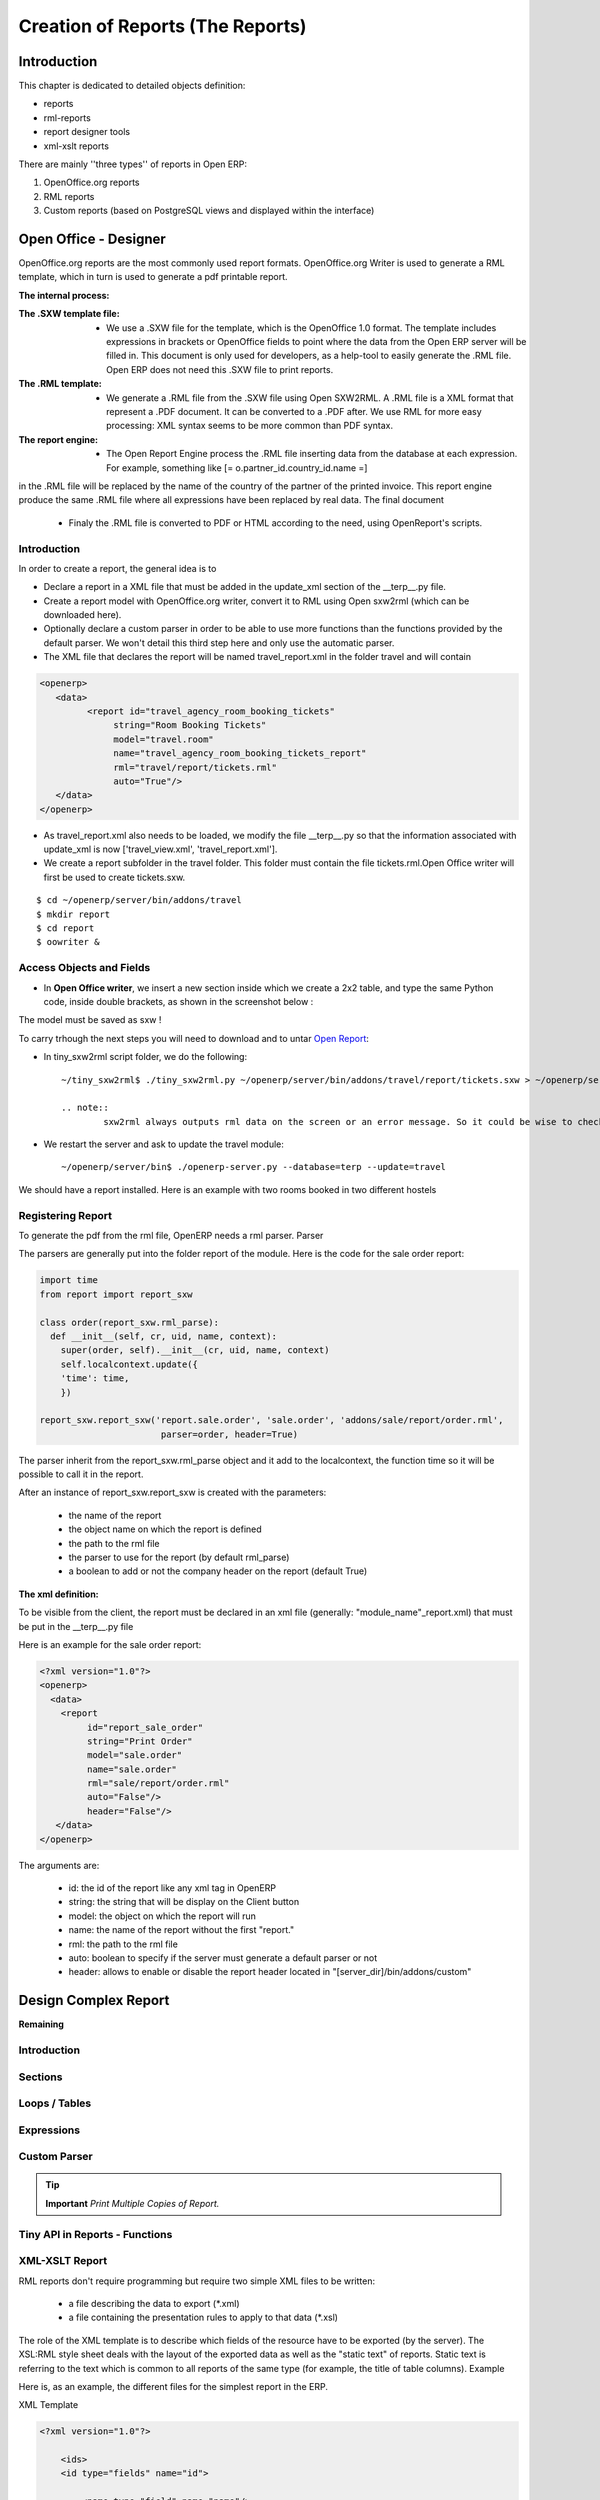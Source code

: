 
=================================
Creation of Reports (The Reports)
=================================

Introduction
============

This chapter is dedicated to detailed objects definition:

* reports

* rml-reports

* report designer tools

* xml-xslt reports


There are mainly ''three types'' of reports in Open ERP:

#. OpenOffice.org reports
#. RML reports
#. Custom reports (based on PostgreSQL views and displayed within the interface)


Open Office - Designer
======================

.. Explain to design Report without Plugins, and then translate using the tiny_sxw2rml translator


OpenOffice.org reports are the most commonly used report formats. OpenOffice.org Writer is used to generate a RML template, which in turn is used to generate a pdf printable report.

.. image:: images/ooo_report_overview.png

:The internal process:

.. image:: images/process_ooo.png

:The .SXW template file:

    * We use a .SXW file for the template, which is the OpenOffice 1.0 format. The template includes expressions in brackets or OpenOffice fields to point where the data from the Open ERP server will be filled in. This document is only used for developers, as a help-tool to easily generate the .RML file. Open ERP does not need this .SXW file to print reports.

:The .RML template:

    * We generate a .RML file from the .SXW file using Open SXW2RML. A .RML file is a XML format that represent a .PDF document. It can be converted to a .PDF after. We use RML for more easy processing: XML syntax seems to be more common than PDF syntax.

:The report engine:

    * The Open Report Engine process the .RML file inserting data from the database at each expression. For example, something like [= o.partner_id.country_id.name =]

in the .RML file will be replaced by the name of the country of the partner of the printed invoice. This report engine produce the same .RML file where all expressions have been replaced by real data.
The final document

    * Finaly the .RML file is converted to PDF or HTML according to the need, using OpenReport's scripts.

Introduction
------------

In order to create a report, the general idea is to

* Declare a report in a XML file that must be added in the update_xml section of the __terp__.py file.
* Create a report model with OpenOffice.org writer, convert it to RML using Open sxw2rml (which can be downloaded here).
* Optionally declare a custom parser in order to be able to use more functions than the functions provided by the default parser. We won't detail this third step here and only use the automatic parser.

* The XML file that declares the report will be named travel_report.xml in the folder travel and will contain

.. code-block:: xml

        <openerp>
           <data>
                 <report id="travel_agency_room_booking_tickets"
                      string="Room Booking Tickets"
                      model="travel.room"
                      name="travel_agency_room_booking_tickets_report"
                      rml="travel/report/tickets.rml"
                      auto="True"/>
           </data>
        </openerp>

* As travel_report.xml also needs to be loaded, we modify the file __terp__.py so that the information associated with update_xml is now ['travel_view.xml', 'travel_report.xml'].
* We create a report subfolder in the travel folder. This folder must contain the file tickets.rml.Open Office writer will first be used to create tickets.sxw.

::

        $ cd ~/openerp/server/bin/addons/travel
        $ mkdir report
        $ cd report
        $ oowriter &


Access Objects and Fields
-------------------------

* In **Open Office writer**, we insert a new section inside which we create a 2x2 table, and type the same Python code, inside double brackets, as shown in the screenshot below :

.. image:: images/OOoReportModel.png

The model must be saved as sxw !

To carry trhough the next steps you will need to download and to untar `Open Report`_:

.. _Open Report: http://tinyforge.org/projects/tinyreport/

* In tiny_sxw2rml script folder, we do the following::

        ~/tiny_sxw2rml$ ./tiny_sxw2rml.py ~/openerp/server/bin/addons/travel/report/tickets.sxw > ~/openerp/server/bin/addons/travel/report/tickets.rml

        .. note::
                sxw2rml always outputs rml data on the screen or an error message. So it could be wise to check that the path to your sxw is correct and that sxw2rml can read it correctly before redirecting stdout (and possibly overwriting an old working rml).

* We restart the server and ask to update the travel module::

        ~/openerp/server/bin$ ./openerp-server.py --database=terp --update=travel

We should have a report installed. Here is an example with two rooms booked in two different hostels

.. image:: images/HostelOfTheBeach_report.png

Registering Report
------------------

To generate the pdf from the rml file, OpenERP needs a rml parser.
Parser

The parsers are generally put into the folder report of the module. Here is the code for the sale order report:

.. code-block:: python

  import time
  from report import report_sxw

  class order(report_sxw.rml_parse):
    def __init__(self, cr, uid, name, context):
      super(order, self).__init__(cr, uid, name, context)
      self.localcontext.update({
      'time': time,
      })

  report_sxw.report_sxw('report.sale.order', 'sale.order', 'addons/sale/report/order.rml', 
                         parser=order, header=True)

The parser inherit from the report_sxw.rml_parse object and it add to the localcontext, the function time so it will be possible to call it in the report.

After an instance of report_sxw.report_sxw is created with the parameters:

    * the name of the report
    * the object name on which the report is defined
    * the path to the rml file
    * the parser to use for the report (by default rml_parse)
    * a boolean to add or not the company header on the report (default True)

:The xml definition:

To be visible from the client, the report must be declared in an xml file (generally: "module_name"_report.xml) that must be put in the __terp__.py file

Here is an example for the sale order report:

.. code-block:: xml

  <?xml version="1.0"?>
  <openerp>
    <data>
      <report
           id="report_sale_order"
           string="Print Order"
           model="sale.order"
           name="sale.order"
           rml="sale/report/order.rml"
           auto="False"/>
           header="False"/>
     </data>
  </openerp>

The arguments are:

    * id: the id of the report like any xml tag in OpenERP
    * string: the string that will be display on the Client button
    * model: the object on which the report will run
    * name: the name of the report without the first "report."
    * rml: the path to the rml file
    * auto: boolean to specify if the server must generate a default parser or not
    * header: allows to enable or disable the report header located in "[server_dir]/bin/addons/custom"


Design Complex Report
======================

**Remaining**

Introduction
------------

Sections
--------

Loops / Tables
---------------

Expressions
-----------

Custom Parser
-------------

.. tip::   **Important**  *Print Multiple Copies of Report.*

Tiny API in Reports - Functions
-------------------------------

XML-XSLT Report
---------------

RML reports don't require programming but require two simple XML files to be written:

  * a file describing the data to export (\*.xml)
  * a file containing the presentation rules to apply to that data (\*.xsl)

.. *

.. image:: images/Automatic-reports.png

The role of the XML template is to describe which fields of the resource have to be exported (by the server). The XSL:RML style sheet deals with the layout of the exported data as well as the "static text" of reports. Static text is referring to the text which is common to all reports of the same type (for example, the title of table columns).
Example

Here is, as an example, the different files for the simplest report in the ERP.

.. image:: images/ids-report.png

XML Template

.. code-block:: xml

        <?xml version="1.0"?>

            <ids>
            <id type="fields" name="id">

                <name type="field" name="name"/>
                <ref type="field" name="ref"/>

            </id>
            </ids>

XML data file (generated)

.. code-block:: xml

        <?xml version="1.0"?>

            <ids>
            <id>

                <name>Tiny sprl</name>
                <ref>pnk00</ref>

            </id><id>

                <name>ASUS</name>
                <ref></ref>

            </id><id>

                <name>Agrolait</name>
                <ref></ref>

            </id><id>

                <name>Banque Plein-Aux-As</name>
                <ref></ref>

            </id><id>

                <name>China Export</name>
                <ref></ref>

            </id><id>

                <name>Ditrib PC</name>
                <ref></ref>

            </id><id>

                <name>Ecole de Commerce de Liege</name>
                <ref></ref>

            </id><id>

                <name>Elec Import</name>
                <ref></ref>

            </id><id>

                <name>Maxtor</name>
                <ref></ref>

            </id><id>

                <name>Mediapole SPRL</name>
                <ref></ref>

            </id><id>

                <name>Opensides sprl</name>
                <ref>os</ref>

            </id><id>

                <name>Tecsas sarl</name>
                <ref></ref>

            </id>
            </ids>

XSL stylesheet

.. code-block:: xml

        <?xml version="1.0" encoding="utf-8"?> <xsl:stylesheet version="1.0" 
          xmlns:xsl="http://www.w3.org/1999/XSL/Transform" 
          xmlns:fo="http://www.w3.org/1999/XSL/Format">

            <xsl:template match="/">

                <xsl:apply-templates select="ids"/>

            </xsl:template>

            <xsl:template match="ids">

                <document>

                    <template pageSize="21cm,29.7cm">

                        <pageTemplate>

                            <frame id="col1" x1="2cm" y1="2.4cm" width="8cm" height="26cm"/>
                            <frame id="col2" x1="11cm" y1="2.4cm" width="8cm" height="26cm"/>

                        </pageTemplate>

                    </template>

                <stylesheet>

                    <blockTableStyle id="ids">

                        <blockFont name="Helvetica-BoldOblique" size="12" start="0,0" stop="-1,0"/>
                        <lineStyle kind="BOX" colorName="black" start="0,0" stop="-1,0"/>

                        <lineStyle kind="BOX" colorName="black" start="0,0" stop="-1,-1"/>

                    </blockTableStyle>

                </stylesheet>

                <story>

                    <blockTable colWidths="2cm, 6cm" repeatRows="1" style="ids">

                        <tr>

                            <td t="1">Ref.</td>
                            <td t="1">Name</td>

                        </tr>
                        <xsl:apply-templates select="id"/>

                    </blockTable>

                </story>
                </document>

            </xsl:template>

            <xsl:template match="id">

                <tr>

                    <td><xsl:value-of select="ref"/></td>
                    <td><para><xsl:value-of select="name"/></para></td>

                </tr>

            </xsl:template>
            </xsl:stylesheet>

Resulting RML file (generated)

.. code-block:: xml

        <?xml version="1.0"?>

            <document>
            ...

                <story>

                    <blockTable colWidths="2cm, 6cm" repeatRows="1" style="ids">

                        <tr>

                            <td t="1">Ref.</td>
                            <td t="1">Name</td>

                        </tr>
                        <tr>

                            <td>pnk00</td>
                            <td><para>Tiny sprl</para></td>

                        </tr>
                        <tr>

                            <td></td>
                            <td><para>ASUS</para></td>

                        </tr>
                        <tr>

                            <td></td>
                            <td><para>Agrolait</para></td>

                        </tr>
                        <tr>

                            <td></td>
                            <td><para>Banque Plein-Aux-As</para></td>

                        </tr>
                        <tr>

                            <td></td>
                            <td><para>China Export</para></td>

                        </tr>
                        <tr>

                            <td></td>
                            <td><para>Ditrib PC</para></td>

                        </tr>
                        <tr>

                            <td></td>
                            <td><para>Ecole de Commerce de Liege</para></td>

                        </tr>
                        <tr>

                            <td></td>
                            <td><para>Elec Import</para></td>

                        </tr>
                        <tr>

                            <td></td>
                            <td><para>Maxtor</para></td>

                        </tr>
                        <tr>

                            <td></td>
                            <td><para>Mediapole SPRL</para></td>

                        </tr>
                        <tr>

                            <td>os</td>
                            <td><para>Opensides sprl</para></td>

                        </tr>
                        <tr>
                        <td></td>

                            <td><para>Tecsas sarl</para></td>

                        </tr>

                    </blockTable>

                </story>

            </document>

Fore more information on the formats used:

    * RML : http://reportlab.com/docs/RML_UserGuide_1_0.pdf
    * XSL - Specification : http://www.w3.org/TR/xslt
    * XSL - Tutorial : http://www.zvon.org/xxl/XSLTutorial/Books/Output/contents.html

All these formats use XML:

    * http://www.w3.org/XML/

..        Improvement of school management module
        =======================================

        Adding reports
        --------------

        Adding upgrade reports
        ----------------------

OpenOffice Report Designer
==========================

Select Tiny Report > Server parameters or Open ERP Report > Server parameters in the top menu of OpenOffice.org Writer. You can then enter your connection parameters to the Open ERP server. You must select a database \ ``demo_min``\   in which you've already installed the module \ ``sale``\  . A message appears if you've made a successful connection.

.. index::
   single: Report; Modify
..

Modifying a report
-------------------

The report editor lets you:

* modify existing reports which will then replace the originals in your Open ERP database,

* create new reports for the selected object.

To modify an existing report, select  *Tiny Report > Modify Existing Report* . Choose the report \ ``Request for Quotation``\   in the  *Modify Existing Report*  dialog box and then click  *Save to Temp Directory* .


.. image::  images/openoffice_quotation.png
   :align: center

*Modifying a document template*

OpenOffice.org then opens the report in edit mode for you. You can modify it using the standard word processing functions of OpenOffice.org Writer.

The document is modified in its English version. It will be translated as usual by Open ERP's translation system when you use it through the client interface, if you've personalized your own setup to translate to another language for you. So you only need to modify the template once, even if your system uses other languages – but you'll need to add translations as described earlier in this chapter if you add fields or change the content of the existing ones.

.. tip::   **Attention**  *Older reports*

The older reports haven't all been converted into the new form supported by Open ERP. The data expressions in the old format are shown within double brackets and not in OpenOffice.org fields.

You can transform an old report format to the new format from the OpenOffice.org menu Tiny Report > Convert Bracket–Fields.

From the Tiny toolbar in OpenOffice.org it's possible to:

* connect to the Open ERP server: by supplying the connection parameters.

* add a loop: select a related field amongst the available fields from the proposed object, for example \ ``Order lines``\  . When it's printed this loop will be run for each line of the order. The loop can be put into a table (the lines will then be repeated) or into an OpenOffice.org section.

* add a field: you can then go through the whole Open ERP database from the selected object and then a particular field.

* add an expression: enter an expression in the Python language to calculate values from any fields in the selected object.

.. tip::   **Technique**  *Python Expressions*

Using the Expression button you can enter expressions in the Python language. These expressions can use all of the object's fields for their calculations.

For example if you make a report on an order you can use the following expression:

.. code-block:: python

  '%.2f' % (amount_total * 0.9,)

.. *

In this example, amount_total is a field from the order object. The result will be 90% of the total of the order, formatted to two decimal places.

 *Tiny Report > Send to server*  *Technical Name*  *Report Name* \ ``Sale Order Mod``\   *Corporate Header*  *Send Report to Server*

You can check the result in Open ERP using the menu  *Sales Management > Sales Orders > All Orders* .

.. index::
   single: Report; New
..

Creating a new report
---------------------

 *Tiny Report > Open a new report* \ ``Sale Order``\   *Open New Report*  *Use Model in Report*

The general template is made up of loops (such as the list of selected orders) and fields from the object, which can also be looped. Format them to your requirements then save the template.

The existing report templates make up a rich source of examples. You can start by adding the loops and several fields to create a minimal template.

When the report has been created, send it to the server by clicking  *Tiny Report > Send to server* , which brings up the  *Send to server*  dialog box. Enter the  *Technical Name*  of \ ``sale.order``\  , to make it appear beside the other sales order reports. Rename the template as \ ``Sale Order New``\   in  *Report Name* , check the checkbox  *Corporate Header*  and finally click  *Send Report to Server* .

To send it to the server, you can specify if you prefer Open ERP to produce a PDF when the user prints the document, or if Open ERP should open the document for editing in OpenOffice.org Writer before printing. To do that choose \ ``PDF``\   or \ ``SXW``\   (a format of OpenOffice.org documents) in the field  *Select Report Type*

Open ERP objects can be created from PostgreSQL views. The technique is as follows :

   1. Declare your _columns dictionary. All fields must have the flag readonly=True.
   2. Specify the parameter _auto=False to the Open ERP object, so no table corresponding to the _columns dictionnary is created automatically.
   3. Add a method init(self, cr) that creates a PostgreSQL View matching the fields declared in _columns. 

Example The object report_crm_case_user follows this model.

.. code-block:: python

        report_crm_case_user(osv.osv):
             _name = "report.crm.case.user"
             _description = "Cases by user and section"
             _auto = False
             _columns = {
                'name': fields.date('Month', readonly=True),
                'user_id':fields.many2one('res.users', 'User', readonly=True, relate=True),
                'section_id':fields.many2one('crm.case.section', 'Section', readonly=True, relate=True),
                'amount_revenue': fields.float('Est.Revenue', readonly=True),
               'amount_costs': fields.float('Est.Cost', readonly=True),
                'amount_revenue_prob': fields.float('Est. Rev*Prob.', readonly=True),
                'nbr': fields.integer('# of Cases', readonly=True),
               'probability': fields.float('Avg. Probability', readonly=True),
                'state': fields.selection(AVAILABLE_STATES, 'State', size=16, readonly=True),
                'delay_close': fields.integer('Delay to close', readonly=True),
            }
             _order = 'name desc, user_id, section_id'
         
            def init(self, cr):
                cr.execute("""
                     create or replace view report_crm_case_user as (
                         select
                             min(c.id) as id,
                             substring(c.create_date for 7)||'-01' as name,
                             c.state,
                             c.user_id,
                             c.section_id,
                             count(*) as nbr,
                             sum(planned_revenue) as amount_revenue,
                             sum(planned_cost) as amount_costs,
                             sum(planned_revenue*probability)::decimal(16,2) as amount_revenue_prob,
                             avg(probability)::decimal(16,2) as probability,
                             to_char(avg(date_closed-c.create_date), 'DD"d" `HH24:MI:SS') as delay_close
                         from
                             crm_case c
                         group by substring(c.create_date for 7), c.state, c.user_id, c.section_id
                )""")
        report_crm_case_user()


